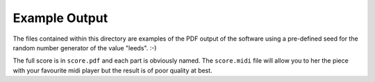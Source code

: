 Example Output
==============

The files contained within this directory are examples of the PDF output of the
software using a pre-defined seed for the random number generator of the value
"leeds". :-)

The full score is in ``score.pdf`` and each part is obviously named. The
``score.midi`` file will allow you to her the piece with your favourite midi
player but the result is of poor quality at best.
